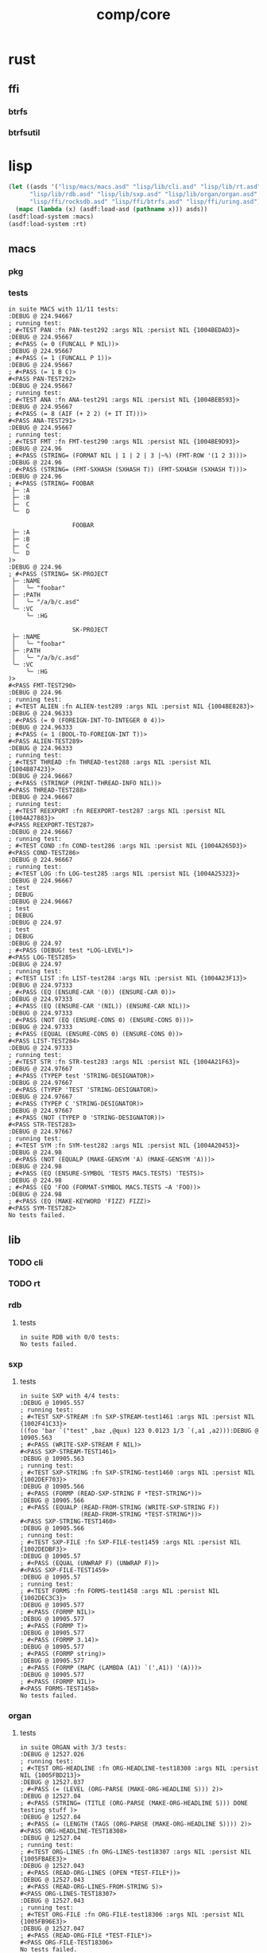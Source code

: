 #+TITLE: comp/core
* rust
** ffi
*** btrfs
*** btrfsutil
* lisp
#+begin_src lisp :results silent
  (let ((asds '("lisp/macs/macs.asd" "lisp/lib/cli.asd" "lisp/lib/rt.asd"
		"lisp/lib/rdb.asd" "lisp/lib/sxp.asd" "lisp/lib/organ/organ.asd" "lisp/lib/skel/skel.asd"
		"lisp/ffi/rocksdb.asd" "lisp/ffi/btrfs.asd" "lisp/ffi/uring.asd")))
    (mapc (lambda (x) (asdf:load-asd (pathname x))) asds))
  (asdf:load-system :macs)
  (asdf:load-system :rt)
#+end_src
** macs
*** pkg
*** tests
#+begin_src lisp :package pkg.tests :results output replace :exports results
  (asdf:load-system :cli)
  (asdf:load-system :macs/tests)
  (in-package :macs.tests)
  (load "lisp/macs/tests.lisp")
  (setq *log-level* :debug)
  (rt:do-tests :macs)
#+end_src
#+RESULTS:
#+begin_example
in suite MACS with 11/11 tests:
:DEBUG @ 224.94667  
; running test: 
; #<TEST PAN :fn PAN-test292 :args NIL :persist NIL {1004BEDAD3}>
:DEBUG @ 224.95667  
; #<PASS (= 0 (FUNCALL P NIL))>
:DEBUG @ 224.95667  
; #<PASS (= 1 (FUNCALL P 1))>
:DEBUG @ 224.95667  
; #<PASS (= 1 B C)>
#<PASS PAN-TEST292> 
:DEBUG @ 224.95667  
; running test: 
; #<TEST ANA :fn ANA-test291 :args NIL :persist NIL {1004BEB593}>
:DEBUG @ 224.95667  
; #<PASS (= 8 (AIF (+ 2 2) (+ IT IT)))>
#<PASS ANA-TEST291> 
:DEBUG @ 224.95667  
; running test: 
; #<TEST FMT :fn FMT-test290 :args NIL :persist NIL {1004BE9D93}>
:DEBUG @ 224.96  
; #<PASS (STRING= (FORMAT NIL | 1 | 2 | 3 |~%) (FMT-ROW '(1 2 3)))>
:DEBUG @ 224.96  
; #<PASS (STRING= (FMT-SXHASH (SXHASH T)) (FMT-SXHASH (SXHASH T)))>
:DEBUG @ 224.96  
; #<PASS (STRING= FOOBAR
 ├─ :A
 ├─ :B
 ├─  C
 ╰─  D

                  FOOBAR
 ├─ :A
 ├─ :B
 ├─  C
 ╰─  D
)>
:DEBUG @ 224.96  
; #<PASS (STRING= SK-PROJECT
 ├─ :NAME
 │   ╰─ "foobar"
 ├─ :PATH
 │   ╰─ "/a/b/c.asd"
 ╰─ :VC
     ╰─ :HG

                  SK-PROJECT
 ├─ :NAME
 │   ╰─ "foobar"
 ├─ :PATH
 │   ╰─ "/a/b/c.asd"
 ╰─ :VC
     ╰─ :HG
)>
#<PASS FMT-TEST290> 
:DEBUG @ 224.96  
; running test: 
; #<TEST ALIEN :fn ALIEN-test289 :args NIL :persist NIL {1004BE8283}>
:DEBUG @ 224.96333  
; #<PASS (= 0 (FOREIGN-INT-TO-INTEGER 0 4))>
:DEBUG @ 224.96333  
; #<PASS (= 1 (BOOL-TO-FOREIGN-INT T))>
#<PASS ALIEN-TEST289> 
:DEBUG @ 224.96333  
; running test: 
; #<TEST THREAD :fn THREAD-test288 :args NIL :persist NIL {1004B87423}>
:DEBUG @ 224.96667  
; #<PASS (STRINGP (PRINT-THREAD-INFO NIL))>
#<PASS THREAD-TEST288> 
:DEBUG @ 224.96667  
; running test: 
; #<TEST REEXPORT :fn REEXPORT-test287 :args NIL :persist NIL {1004A27883}>
#<PASS REEXPORT-TEST287> 
:DEBUG @ 224.96667  
; running test: 
; #<TEST COND :fn COND-test286 :args NIL :persist NIL {1004A265D3}>
#<PASS COND-TEST286> 
:DEBUG @ 224.96667  
; running test: 
; #<TEST LOG :fn LOG-test285 :args NIL :persist NIL {1004A25323}>
:DEBUG @ 224.96667  
; test
; DEBUG
:DEBUG @ 224.96667  
; test
; DEBUG
:DEBUG @ 224.97  
; test
; DEBUG
:DEBUG @ 224.97  
; #<PASS (DEBUG! test *LOG-LEVEL*)>
#<PASS LOG-TEST285> 
:DEBUG @ 224.97  
; running test: 
; #<TEST LIST :fn LIST-test284 :args NIL :persist NIL {1004A23F13}>
:DEBUG @ 224.97333  
; #<PASS (EQ (ENSURE-CAR '(0)) (ENSURE-CAR 0))>
:DEBUG @ 224.97333  
; #<PASS (EQ (ENSURE-CAR '(NIL)) (ENSURE-CAR NIL))>
:DEBUG @ 224.97333  
; #<PASS (NOT (EQ (ENSURE-CONS 0) (ENSURE-CONS 0)))>
:DEBUG @ 224.97333  
; #<PASS (EQUAL (ENSURE-CONS 0) (ENSURE-CONS 0))>
#<PASS LIST-TEST284> 
:DEBUG @ 224.97333  
; running test: 
; #<TEST STR :fn STR-test283 :args NIL :persist NIL {1004A21F63}>
:DEBUG @ 224.97667  
; #<PASS (TYPEP test 'STRING-DESIGNATOR)>
:DEBUG @ 224.97667  
; #<PASS (TYPEP 'TEST 'STRING-DESIGNATOR)>
:DEBUG @ 224.97667  
; #<PASS (TYPEP C 'STRING-DESIGNATOR)>
:DEBUG @ 224.97667  
; #<PASS (NOT (TYPEP 0 'STRING-DESIGNATOR))>
#<PASS STR-TEST283> 
:DEBUG @ 224.97667  
; running test: 
; #<TEST SYM :fn SYM-test282 :args NIL :persist NIL {1004A20453}>
:DEBUG @ 224.98  
; #<PASS (NOT (EQUALP (MAKE-GENSYM 'A) (MAKE-GENSYM 'A)))>
:DEBUG @ 224.98  
; #<PASS (EQ (ENSURE-SYMBOL 'TESTS MACS.TESTS) 'TESTS)>
:DEBUG @ 224.98  
; #<PASS (EQ 'FOO (FORMAT-SYMBOL MACS.TESTS ~A 'FOO))>
:DEBUG @ 224.98  
; #<PASS (EQ (MAKE-KEYWORD 'FIZZ) FIZZ)>
#<PASS SYM-TEST282> 
No tests failed.
#+end_example
** lib
*** TODO cli
#+begin_src lisp :package cli.tests :results output replace :exports results
  (asdf:load-system :cli)
  (asdf:load-system :cli/tests)
  (in-package :cli.tests)
  (load "lisp/lib/cli/tests.lisp")
  (setq *log-level* :debug)
  (rt:do-tests :cli)
#+end_src
*** TODO rt
#+begin_src lisp :package rt.tests :results output replace :exports results
  (asdf:load-system :rt/tests)
  (in-package :rt.tests)
  (load "lisp/lib/cli/tests.lisp")
  (setq *log-level* :debug)
  (do-tests :rt)
#+end_src
*** rdb
**** tests
#+begin_src lisp :package rdb.tests :results output replace :exports results
  (asdf:load-system :rdb/tests)
  (in-package :rdb.tests)
  (load "lisp/lib/rdb/tests.lisp")
  (setq *log-level* :debug)
  (do-tests :rdb)
#+end_src
#+RESULTS:
: in suite RDB with 0/0 tests:
: No tests failed.
*** sxp
**** tests
#+begin_src lisp :package sxp.tests :results output replace :exports results
  (asdf:load-system :sxp/tests)
  (load "lisp/lib/sxp/tests.lisp")
  (in-package :sxp.tests)
  (let ((*default-pathname-defaults* #.#P"./lisp/lib/sxp/")
	(log:*log-level* :debug))
    (do-tests :sxp))
#+end_src
#+RESULTS:
#+begin_example
in suite SXP with 4/4 tests:
:DEBUG @ 10905.557  
; running test: 
; #<TEST SXP-STREAM :fn SXP-STREAM-test1461 :args NIL :persist NIL {1002F41C33}>
((foo 'bar `("test" ,baz ,@qux) 123 0.0123 1/3 `(,a1 ,a2))):DEBUG @ 10905.563  
; #<PASS (WRITE-SXP-STREAM F NIL)>
#<PASS SXP-STREAM-TEST1461> 
:DEBUG @ 10905.563  
; running test: 
; #<TEST SXP-STRING :fn SXP-STRING-test1460 :args NIL :persist NIL {1002DEF703}>
:DEBUG @ 10905.566  
; #<PASS (FORMP (READ-SXP-STRING F *TEST-STRING*))>
:DEBUG @ 10905.566  
; #<PASS (EQUALP (READ-FROM-STRING (WRITE-SXP-STRING F))
                 (READ-FROM-STRING *TEST-STRING*))>
#<PASS SXP-STRING-TEST1460> 
:DEBUG @ 10905.566  
; running test: 
; #<TEST SXP-FILE :fn SXP-FILE-test1459 :args NIL :persist NIL {1002DEDBF3}>
:DEBUG @ 10905.57  
; #<PASS (EQUAL (UNWRAP F) (UNWRAP F))>
#<PASS SXP-FILE-TEST1459> 
:DEBUG @ 10905.57  
; running test: 
; #<TEST FORMS :fn FORMS-test1458 :args NIL :persist NIL {1002DEC3C3}>
:DEBUG @ 10905.577  
; #<PASS (FORMP NIL)>
:DEBUG @ 10905.577  
; #<PASS (FORMP T)>
:DEBUG @ 10905.577  
; #<PASS (FORMP 3.14)>
:DEBUG @ 10905.577  
; #<PASS (FORMP string)>
:DEBUG @ 10905.577  
; #<PASS (FORMP (MAPC (LAMBDA (A1) `(',A1)) '(A)))>
:DEBUG @ 10905.577  
; #<PASS (FORMP NIL)>
#<PASS FORMS-TEST1458> 
No tests failed.
#+end_example
*** organ
**** tests
#+begin_src lisp :package organ.tests :results output replace :exports results
  (asdf:load-system :organ/tests)
  (in-package :organ.tests)
  (setq log:*log-level* :debug)
  (load "lisp/lib/organ/tests.lisp")
  (rt:do-tests :organ)
#+end_src
#+RESULTS:
#+begin_example
in suite ORGAN with 3/3 tests:
:DEBUG @ 12527.026  
; running test: 
; #<TEST ORG-HEADLINE :fn ORG-HEADLINE-test18308 :args NIL :persist NIL {1005FBD213}>
:DEBUG @ 12527.037  
; #<PASS (= (LEVEL (ORG-PARSE (MAKE-ORG-HEADLINE S))) 2)>
:DEBUG @ 12527.04  
; #<PASS (STRING= (TITLE (ORG-PARSE (MAKE-ORG-HEADLINE S))) DONE testing stuff )>
:DEBUG @ 12527.04  
; #<PASS (= (LENGTH (TAGS (ORG-PARSE (MAKE-ORG-HEADLINE S)))) 2)>
#<PASS ORG-HEADLINE-TEST18308> 
:DEBUG @ 12527.04  
; running test: 
; #<TEST ORG-LINES :fn ORG-LINES-test18307 :args NIL :persist NIL {1005FBAEE3}>
:DEBUG @ 12527.043  
; #<PASS (READ-ORG-LINES (OPEN *TEST-FILE*))>
:DEBUG @ 12527.043  
; #<PASS (READ-ORG-LINES-FROM-STRING S)>
#<PASS ORG-LINES-TEST18307> 
:DEBUG @ 12527.043  
; running test: 
; #<TEST ORG-FILE :fn ORG-FILE-test18306 :args NIL :persist NIL {1005FB96E3}>
:DEBUG @ 12527.047  
; #<PASS (READ-ORG-FILE *TEST-FILE*)>
#<PASS ORG-FILE-TEST18306> 
No tests failed.
#+end_example
*** skel
**** tests
#+begin_src lisp :package skel.tests :results output replace :exports results
  (asdf:load-system :skel/tests)
  (in-package :skel.tests)
  (load "lisp/lib/skel/tests.lisp")
  (setq *log-level* :debug)
  (rt:do-tests :skel)
#+end_src
#+RESULTS:
#+begin_example
; compiling file "/home/ellis/dev/skel/tests.lisp" (written 15 OCT 2023 03:10:25 AM):

; wrote /home/ellis/.cache/common-lisp/sbcl-2.3.8.18.master.74-8cf7faf9a-linux-x64/home/ellis/dev/skel/tests-tmpR8PK79V8.fasl
; compilation finished in 0:00:00.006
in suite SKEL with 6/6 tests:
:DEBUG @ 12500.617  
; running test: 
; #<TEST VM :fn VM-test17295 :args NIL :persist NIL {100713BF53}>
:DEBUG @ 12500.623  
; #<PASS (LET ((VM (MAKE-SK-VM C9)))
           (DOTIMES (I C8) (SKS-POP VM))
           T)>
:DEBUG @ 12500.623  
; #<PASS (SKS-POP VM)>
#<PASS VM-TEST17295> 
:DEBUG @ 12500.623  
; running test: 
; #<TEST MAKEFILE :fn MAKEFILE-test17294 :args NIL :persist NIL {100713A443}>
:DEBUG @ 12500.646  
; #<PASS (NULL (SK-WRITE-FILE (MK) IF-EXISTS SUPERSEDE PATH (TMP-PATH mk)))>
:DEBUG @ 12500.646  
; #<PASS (PUSH-RULE R1 MK1)>
:DEBUG @ 12500.646  
; #<PASS (PUSH-RULE R2 MK1)>
:DEBUG @ 12500.646  
; #<PASS (PUSH-DIRECTIVE
          (CMD ifeq ($(DEBUG),1) echo foo 
endif)
          MK1)>
:DEBUG @ 12500.646  
; #<PASS (PUSH-VAR '(A B) MK1)>
:DEBUG @ 12500.646  
; #<PASS (PUSH-VAR '(B C) MK1)>
#<PASS MAKEFILE-TEST17294> 
:DEBUG @ 12500.646  
; running test: 
; #<TEST SKELRC :fn SKELRC-test17293 :args NIL :persist NIL {1006FD6AF3}>
#<PASS SKELRC-TEST17293> 
:DEBUG @ 12500.65  
; running test: 
; #<TEST SKELFILE :fn SKELFILE-test17292 :args NIL :persist NIL {1006FD5843}>
:DEBUG @ 12500.663  
; #<PASS (SK-WRITE-FILE (MAKE-INSTANCE 'SK-PROJECT NAME nada PATH %TMP) PATH
                        %TMP IF-EXISTS SUPERSEDE)>
:DEBUG @ 12500.663  
; #<FAIL (INIT-SKELFILE %TMP)>
:DEBUG @ 12500.663  
; #<PASS (LOAD-SKELFILE %TMP)>
:DEBUG @ 12500.663  
; #<PASS (BUILD-AST (SK-READ-FILE (MAKE-INSTANCE 'SK-PROJECT) %TMP))>
#<PASS SKELFILE-TEST17292> 
:DEBUG @ 12500.663  
; running test: 
; #<TEST HEADER-COMMENTS :fn HEADER-COMMENTS-test17291 :args NIL :persist NIL {1006FD3893}>
:DEBUG @ 12500.667  
; #<PASS (EQ
          (TYPE-OF (MAKE-SHEBANG-FILE-HEADER (MAKE-SHEBANG-COMMENT /dev/null)))
          'FILE-HEADER)>
:DEBUG @ 12500.667  
; #<PASS (EQ
          (TYPE-OF
           (MAKE-SOURCE-FILE-HEADER
            (MAKE-SOURCE-HEADER-COMMENT foo-test TIMESTAMP T DESCRIPTION
                                        nothing to see here OPTS
                                        '(Definitely-Not_Emacs: T;))))
          'FILE-HEADER)>
#<PASS HEADER-COMMENTS-TEST17291> 
:DEBUG @ 12500.667  
; running test: 
; #<TEST SANITY :fn SANITY-test17290 :args NIL :persist NIL {1006FD1D83}>
:DEBUG @ 12500.67  
; #<PASS (EQ T (APPLY #'/= (SKELS 3E8)))>
#<PASS SANITY-TEST17290> 
No tests failed.
#+end_example
** ffi
*** btrfs
**** tests
#+begin_src lisp :package btrfs.tests :results output replace :exports results
  (asdf:load-system :btrfs/tests)
  (in-package :btrfs.tests)
  (load "lisp/ffi/btrfs/tests.lisp")
  (setq log:*log-level* :debug)
  (rt:do-tests :btrfs)
#+end_src
#+RESULTS:
: in suite BTRFS with 0/0 tests:
: No tests failed.
*** rocksdb
**** tests
#+begin_src lisp :package rocksdb.tests :results output replace :exports results
  (asdf:load-system :rocksdb/tests)
  (in-package :rocksdb.tests)
  (load "lisp/ffi/rocksdb/tests.lisp")
  (setq log:*log-level* :debug)
  (rt:do-tests :rocksdb)
#+end_src
#+RESULTS:
#+begin_example
in suite ROCKSDB with 2/2 tests:
:DEBUG @ 7288.927  
; running test: 
; #<TEST DB :fn DB-test991 :args NIL :persist NIL {10032DD7C3}>
:DEBUG @ 7288.98  
; #<PASS (NULL-ALIEN ERRPTR)>
:DEBUG @ 7288.98  
; #<PASS (NULL-ALIEN ERRPTR)>
:DEBUG @ 7288.98  
; #<PASS (STRING= (OCTETS-TO-STRING VAL)
                  (CONCATENATE 'STRING (MAP 'VECTOR #'CODE-CHAR RVAL)))>
:DEBUG @ 7288.98  
; #<PASS (NULL-ALIEN ERRPTR)>
#<PASS DB-TEST991> 
:DEBUG @ 7288.987  
; running test: 
; #<TEST SET-OPTS :fn SET-OPTS-test990 :args NIL :persist NIL {10031F2E43}>
#<PASS SET-OPTS-TEST990> 
No tests failed.
#+end_example
*** quiche
**** tests
#+begin_src lisp :package quiche.tests :results output replace :exports results
  (asdf:load-system :quiche/tests)
  (in-package :quiche.tests)
  (load "lisp/ffi/quiche/tests.lisp")
  (setq log:*log-level* :debug)
  (rt:do-tests :uring)
#+end_src
*** uring
**** tests
#+begin_src lisp :package uring.tests :results output replace :exports results
  (asdf:load-system :uring/tests)
  (in-package :uring.tests)
  (load "lisp/ffi/uring/tests.lisp")
  (setq log:*log-level* :debug)
  (rt:do-tests :uring)
#+end_src
#+RESULTS:
: in suite URING with 0/0 tests:
: No tests failed.
*** tree-sitter
**** tests
#+begin_src lisp :package tree-sitter.tests :results output replace :exports results
  (asdf:load-system :tree-sitter/tests)
  (in-package :tree-sitter.tests)
  (load "lisp/ffi/tree-sitter/tests.lisp")
  (setq log:*log-level* :debug)
  (rt:do-tests :tree-sitter)
#+end_src
#+RESULTS:
: in suite TREE-SITTER with 0/0 tests:
: No tests failed.
